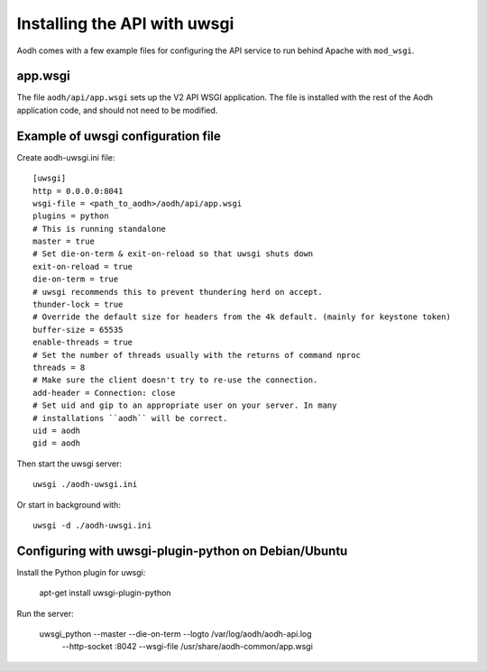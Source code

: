 ==============================
 Installing the API with uwsgi
==============================

Aodh comes with a few example files for configuring the API
service to run behind Apache with ``mod_wsgi``.

app.wsgi
========

The file ``aodh/api/app.wsgi`` sets up the V2 API WSGI
application. The file is installed with the rest of the Aodh
application code, and should not need to be modified.

Example of uwsgi configuration file
===================================


Create aodh-uwsgi.ini file::

    [uwsgi]
    http = 0.0.0.0:8041
    wsgi-file = <path_to_aodh>/aodh/api/app.wsgi
    plugins = python
    # This is running standalone
    master = true
    # Set die-on-term & exit-on-reload so that uwsgi shuts down
    exit-on-reload = true
    die-on-term = true
    # uwsgi recommends this to prevent thundering herd on accept.
    thunder-lock = true
    # Override the default size for headers from the 4k default. (mainly for keystone token)
    buffer-size = 65535
    enable-threads = true
    # Set the number of threads usually with the returns of command nproc
    threads = 8
    # Make sure the client doesn't try to re-use the connection.
    add-header = Connection: close
    # Set uid and gip to an appropriate user on your server. In many
    # installations ``aodh`` will be correct.
    uid = aodh
    gid = aodh

Then start the uwsgi server::

    uwsgi ./aodh-uwsgi.ini

Or start in background with::

    uwsgi -d ./aodh-uwsgi.ini

Configuring with uwsgi-plugin-python on Debian/Ubuntu
=====================================================

Install the Python plugin for uwsgi:

    apt-get install uwsgi-plugin-python

Run the server:

    uwsgi_python --master --die-on-term --logto /var/log/aodh/aodh-api.log \
        --http-socket :8042 --wsgi-file /usr/share/aodh-common/app.wsgi
